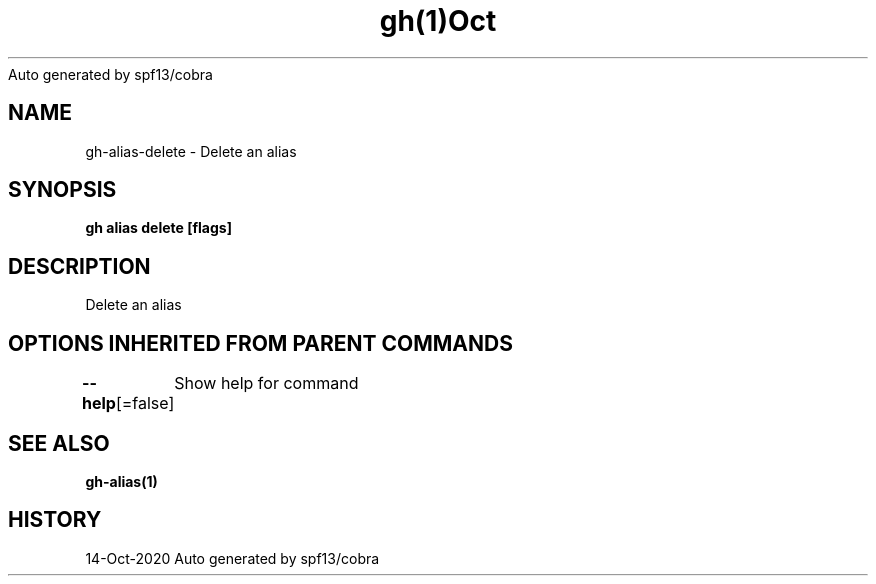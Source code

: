 .nh
.TH gh(1)Oct 2020
Auto generated by spf13/cobra

.SH NAME
.PP
gh\-alias\-delete \- Delete an alias


.SH SYNOPSIS
.PP
\fBgh alias delete  [flags]\fP


.SH DESCRIPTION
.PP
Delete an alias


.SH OPTIONS INHERITED FROM PARENT COMMANDS
.PP
\fB\-\-help\fP[=false]
	Show help for command


.SH SEE ALSO
.PP
\fBgh\-alias(1)\fP


.SH HISTORY
.PP
14\-Oct\-2020 Auto generated by spf13/cobra
